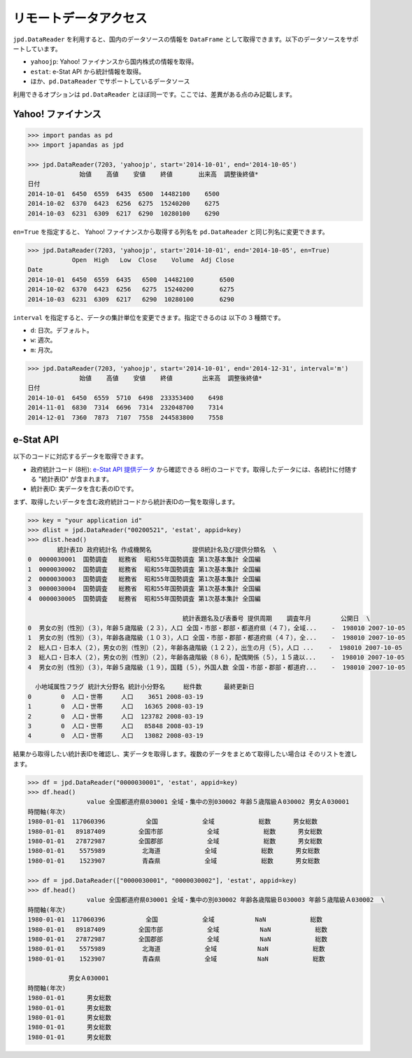 
リモートデータアクセス
======================

``jpd.DataReader`` を利用すると、国内のデータソースの情報を ``DataFrame`` として取得できます。以下のデータソースをサポートしています。

- ``yahoojp``: Yahoo! ファイナンスから国内株式の情報を取得。
- ``estat``: e-Stat API から統計情報を取得。
- ほか、``pd.DataReader`` でサポートしているデータソース

利用できるオプションは ``pd.DataReader`` とほぼ同一です。ここでは、差異がある点のみ記載します。

Yahoo! ファイナンス
-----------------

.. code-block:: python

    >>> import pandas as pd
    >>> import japandas as jpd

    >>> jpd.DataReader(7203, 'yahoojp', start='2014-10-01', end='2014-10-05')
                  始値    高値    安値    終値       出来高  調整後終値*
    日付
    2014-10-01  6450  6559  6435  6500  14482100    6500
    2014-10-02  6370  6423  6256  6275  15240200    6275
    2014-10-03  6231  6309  6217  6290  10280100    6290

``en=True`` を指定すると、 Yahoo! ファイナンスから取得する列名を ``pd.DataReader`` と同じ列名に変更できます。

.. code-block:: python

    >>> jpd.DataReader(7203, 'yahoojp', start='2014-10-01', end='2014-10-05', en=True)
                Open  High   Low  Close    Volume  Adj Close
    Date
    2014-10-01  6450  6559  6435   6500  14482100       6500
    2014-10-02  6370  6423  6256   6275  15240200       6275
    2014-10-03  6231  6309  6217   6290  10280100       6290

``interval`` を指定すると、データの集計単位を変更できます。指定できるのは 以下の 3 種類です。

- ``d``: 日次。デフォルト。
- ``w``: 週次。
- ``m``: 月次。

.. code-block:: python

    >>> jpd.DataReader(7203, 'yahoojp', start='2014-10-01', end='2014-12-31', interval='m')
                  始値    高値    安値    終値        出来高  調整後終値*
    日付
    2014-10-01  6450  6559  5710  6498  233353400    6498
    2014-11-01  6830  7314  6696  7314  232048700    7314
    2014-12-01  7360  7873  7107  7558  244583800    7558


e-Stat API
----------

以下のコードに対応するデータを取得できます。

- 政府統計コード (8桁): `e-Stat API 提供データ <http://www.e-stat.go.jp/api/api-data/>`_ から確認できる 8桁のコードです。取得したデータには、各統計に付随する "統計表ID" が含まれます。
- 統計表ID: 実データを含む表のIDです。

まず、取得したいデータを含む政府統計コードから統計表IDの一覧を取得します。

.. code-block:: python

    >>> key = "your application id"
    >>> dlist = jpd.DataReader("00200521", 'estat', appid=key)
    >>> dlist.head()
            統計表ID 政府統計名 作成機関名           提供統計名及び提供分類名  \
    0  0000030001  国勢調査   総務省  昭和55年国勢調査 第1次基本集計 全国編
    1  0000030002  国勢調査   総務省  昭和55年国勢調査 第1次基本集計 全国編
    2  0000030003  国勢調査   総務省  昭和55年国勢調査 第1次基本集計 全国編
    3  0000030004  国勢調査   総務省  昭和55年国勢調査 第1次基本集計 全国編
    4  0000030005  国勢調査   総務省  昭和55年国勢調査 第1次基本集計 全国編

                                              統計表題名及び表番号 提供周期    調査年月        公開日  \
    0  男女の別（性別）（３），年齢５歳階級（２３），人口 全国・市部・郡部・都道府県（４７），全域...    -  198010 2007-10-05
    1  男女の別（性別）（３），年齢各歳階級（１０３），人口 全国・市部・郡部・都道府県（４７），全...    -  198010 2007-10-05
    2  総人口・日本人（２），男女の別（性別）（２），年齢各歳階級（１２２），出生の月（５），人口 ...    -  198010 2007-10-05
    3  総人口・日本人（２），男女の別（性別）（２），年齢各歳階級（８６），配偶関係（５），１５歳以...    -  198010 2007-10-05
    4  男女の別（性別）（３），年齢５歳階級（１９），国籍（５），外国人数 全国・市部・郡部・都道府...    -  198010 2007-10-05

      小地域属性フラグ 統計大分野名 統計小分野名     総件数      最終更新日
    0        0  人口・世帯     人口    3651 2008-03-19
    1        0  人口・世帯     人口   16365 2008-03-19
    2        0  人口・世帯     人口  123782 2008-03-19
    3        0  人口・世帯     人口   85848 2008-03-19
    4        0  人口・世帯     人口   13082 2008-03-19

結果から取得したい統計表IDを確認し、実データを取得します。複数のデータをまとめて取得したい場合は
そのリストを渡します。

.. code-block:: python

    >>> df = jpd.DataReader("0000030001", 'estat', appid=key)
    >>> df.head()
                    value 全国都道府県030001 全域・集中の別030002 年齢５歳階級Ａ030002 男女Ａ030001
    時間軸(年次)
    1980-01-01  117060396           全国            全域            総数      男女総数
    1980-01-01   89187409         全国市部            全域            総数      男女総数
    1980-01-01   27872987         全国郡部            全域            総数      男女総数
    1980-01-01    5575989          北海道            全域            総数      男女総数
    1980-01-01    1523907          青森県            全域            総数      男女総数

    >>> df = jpd.DataReader(["0000030001", "0000030002"], 'estat', appid=key)
    >>> df.head()
                    value 全国都道府県030001 全域・集中の別030002 年齢各歳階級Ｂ030003 年齢５歳階級Ａ030002  \
    時間軸(年次)
    1980-01-01  117060396           全国            全域           NaN            総数
    1980-01-01   89187409         全国市部            全域           NaN            総数
    1980-01-01   27872987         全国郡部            全域           NaN            総数
    1980-01-01    5575989          北海道            全域           NaN            総数
    1980-01-01    1523907          青森県            全域           NaN            総数

               男女Ａ030001
    時間軸(年次)
    1980-01-01      男女総数
    1980-01-01      男女総数
    1980-01-01      男女総数
    1980-01-01      男女総数
    1980-01-01      男女総数
